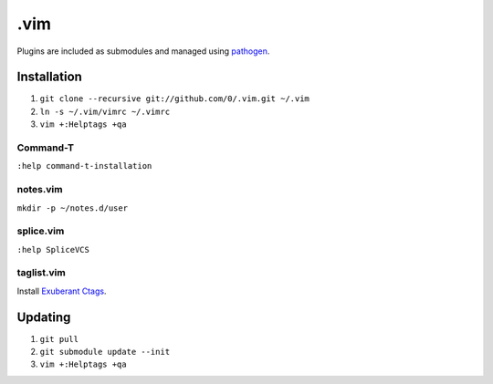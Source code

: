 ****
.vim
****

Plugins are included as submodules and managed using `pathogen <https://github.com/tpope/vim-pathogen>`_.

Installation
============

#. ``git clone --recursive git://github.com/0/.vim.git ~/.vim``
#. ``ln -s ~/.vim/vimrc ~/.vimrc``
#. ``vim +:Helptags +qa``

Command-T
---------

``:help command-t-installation``

notes.vim
---------

``mkdir -p ~/notes.d/user``

splice.vim
----------

``:help SpliceVCS``

taglist.vim
-----------

Install `Exuberant Ctags <http://ctags.sourceforge.net/>`_.

Updating
========

#. ``git pull``
#. ``git submodule update --init``
#. ``vim +:Helptags +qa``
